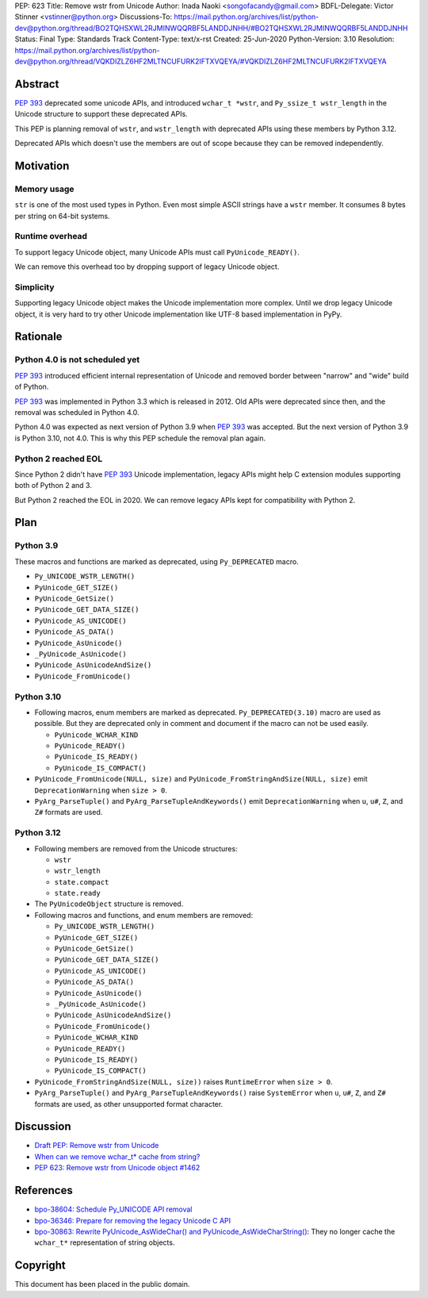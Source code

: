 PEP: 623
Title: Remove wstr from Unicode
Author: Inada Naoki <songofacandy@gmail.com>
BDFL-Delegate: Victor Stinner <vstinner@python.org>
Discussions-To: https://mail.python.org/archives/list/python-dev@python.org/thread/BO2TQHSXWL2RJMINWQQRBF5LANDDJNHH/#BO2TQHSXWL2RJMINWQQRBF5LANDDJNHH
Status: Final
Type: Standards Track
Content-Type: text/x-rst
Created: 25-Jun-2020
Python-Version: 3.10
Resolution: https://mail.python.org/archives/list/python-dev@python.org/thread/VQKDIZLZ6HF2MLTNCUFURK2IFTXVQEYA/#VQKDIZLZ6HF2MLTNCUFURK2IFTXVQEYA


Abstract
========

:pep:`393` deprecated some unicode APIs, and introduced ``wchar_t *wstr``,
and ``Py_ssize_t wstr_length`` in the Unicode structure to support
these deprecated APIs.

This PEP is planning removal of ``wstr``, and ``wstr_length`` with
deprecated APIs using these members by Python 3.12.

Deprecated APIs which doesn't use the members are out of scope because
they can be removed independently.


Motivation
==========

Memory usage
------------

``str`` is one of the most used types in Python. Even most simple ASCII
strings have a ``wstr`` member. It consumes 8 bytes per string on 64-bit
systems.


Runtime overhead
----------------

To support legacy Unicode object, many Unicode APIs must call
``PyUnicode_READY()``.

We can remove this overhead too by dropping support of legacy Unicode
object.


Simplicity
----------

Supporting legacy Unicode object makes the Unicode implementation more
complex.
Until we drop legacy Unicode object, it is very hard to try other
Unicode implementation like UTF-8 based implementation in PyPy.


Rationale
=========

Python 4.0 is not scheduled yet
-------------------------------

:pep:`393` introduced efficient internal representation of Unicode and
removed border between "narrow" and "wide" build of Python.

:pep:`393` was implemented in Python 3.3 which is released in 2012. Old
APIs were deprecated since then, and the removal was scheduled in
Python 4.0.

Python 4.0 was expected as next version of Python 3.9 when :pep:`393`
was accepted. But the next version of Python 3.9 is Python 3.10,
not 4.0. This is why this PEP schedule the removal plan again.


Python 2 reached EOL
--------------------

Since Python 2 didn't have :pep:`393` Unicode implementation, legacy
APIs might help C extension modules supporting both of Python 2 and 3.

But Python 2 reached the EOL in 2020. We can remove legacy APIs kept
for compatibility with Python 2.


Plan
====

Python 3.9
----------

These macros and functions are marked as deprecated, using
``Py_DEPRECATED`` macro.

* ``Py_UNICODE_WSTR_LENGTH()``
* ``PyUnicode_GET_SIZE()``
* ``PyUnicode_GetSize()``
* ``PyUnicode_GET_DATA_SIZE()``
* ``PyUnicode_AS_UNICODE()``
* ``PyUnicode_AS_DATA()``
* ``PyUnicode_AsUnicode()``
* ``_PyUnicode_AsUnicode()``
* ``PyUnicode_AsUnicodeAndSize()``
* ``PyUnicode_FromUnicode()``


Python 3.10
-----------

* Following macros, enum members are marked as deprecated.
  ``Py_DEPRECATED(3.10)`` macro are used as possible. But they
  are deprecated only in comment and document if the macro can
  not be used easily.

  * ``PyUnicode_WCHAR_KIND``
  * ``PyUnicode_READY()``
  * ``PyUnicode_IS_READY()``
  * ``PyUnicode_IS_COMPACT()``

* ``PyUnicode_FromUnicode(NULL, size)`` and
  ``PyUnicode_FromStringAndSize(NULL, size)`` emit
  ``DeprecationWarning`` when ``size > 0``.

* ``PyArg_ParseTuple()`` and ``PyArg_ParseTupleAndKeywords()`` emit
  ``DeprecationWarning`` when ``u``, ``u#``, ``Z``, and ``Z#`` formats are used.


Python 3.12
-----------

* Following members are removed from the Unicode structures:

  * ``wstr``
  * ``wstr_length``
  * ``state.compact``
  * ``state.ready``

* The ``PyUnicodeObject`` structure is removed.

* Following macros and functions, and enum members are removed:

  * ``Py_UNICODE_WSTR_LENGTH()``
  * ``PyUnicode_GET_SIZE()``
  * ``PyUnicode_GetSize()``
  * ``PyUnicode_GET_DATA_SIZE()``
  * ``PyUnicode_AS_UNICODE()``
  * ``PyUnicode_AS_DATA()``
  * ``PyUnicode_AsUnicode()``
  * ``_PyUnicode_AsUnicode()``
  * ``PyUnicode_AsUnicodeAndSize()``
  * ``PyUnicode_FromUnicode()``
  * ``PyUnicode_WCHAR_KIND``
  * ``PyUnicode_READY()``
  * ``PyUnicode_IS_READY()``
  * ``PyUnicode_IS_COMPACT()``

* ``PyUnicode_FromStringAndSize(NULL, size))`` raises
  ``RuntimeError`` when ``size > 0``.

* ``PyArg_ParseTuple()`` and ``PyArg_ParseTupleAndKeywords()`` raise
  ``SystemError`` when ``u``, ``u#``, ``Z``, and ``Z#`` formats are used,
  as other unsupported format character.


Discussion
==========

* `Draft PEP: Remove wstr from Unicode
  <https://mail.python.org/archives/list/python-dev@python.org/thread/BO2TQHSXWL2RJMINWQQRBF5LANDDJNHH/#BO2TQHSXWL2RJMINWQQRBF5LANDDJNHH>`_
* `When can we remove wchar_t* cache from string?
  <https://mail.python.org/archives/list/python-dev@python.org/thread/7JVC3IKS2V73K36ISEJAAWMRFN2T4KKR/#7JVC3IKS2V73K36ISEJAAWMRFN2T4KKR>`_
* `PEP 623: Remove wstr from Unicode object #1462
  <https://github.com/python/peps/pull/1462>`_


References
==========

* `bpo-38604: Schedule Py_UNICODE API removal
  <https://bugs.python.org/issue38604>`_
* `bpo-36346: Prepare for removing the legacy Unicode C API
  <https://bugs.python.org/issue36346>`_
* `bpo-30863: Rewrite PyUnicode_AsWideChar() and
  PyUnicode_AsWideCharString() <https://bugs.python.org/issue30863>`_:
  They no longer cache the ``wchar_t*`` representation of string
  objects.


Copyright
=========

This document has been placed in the public domain.
